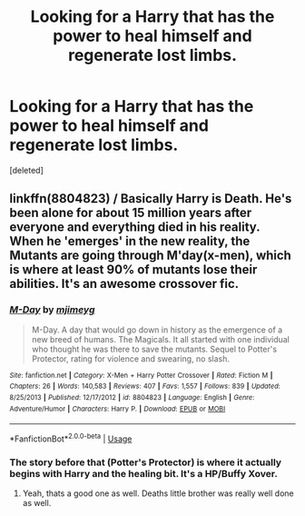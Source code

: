 #+TITLE: Looking for a Harry that has the power to heal himself and regenerate lost limbs.

* Looking for a Harry that has the power to heal himself and regenerate lost limbs.
:PROPERTIES:
:Score: 16
:DateUnix: 1548286184.0
:DateShort: 2019-Jan-24
:FlairText: Request
:END:
[deleted]


** linkffn(8804823) / Basically Harry is Death. He's been alone for about 15 million years after everyone and everything died in his reality. When he 'emerges' in the new reality, the Mutants are going through M'day(x-men), which is where at least 90% of mutants lose their abilities. It's an awesome crossover fic.
:PROPERTIES:
:Author: BasiliskSlayer1980
:Score: 4
:DateUnix: 1548289626.0
:DateShort: 2019-Jan-24
:END:

*** [[https://www.fanfiction.net/s/8804823/1/][*/M-Day/*]] by [[https://www.fanfiction.net/u/1282867/mjimeyg][/mjimeyg/]]

#+begin_quote
  M-Day. A day that would go down in history as the emergence of a new breed of humans. The Magicals. It all started with one individual who thought he was there to save the mutants. Sequel to Potter's Protector, rating for violence and swearing, no slash.
#+end_quote

^{/Site/:} ^{fanfiction.net} ^{*|*} ^{/Category/:} ^{X-Men} ^{+} ^{Harry} ^{Potter} ^{Crossover} ^{*|*} ^{/Rated/:} ^{Fiction} ^{M} ^{*|*} ^{/Chapters/:} ^{26} ^{*|*} ^{/Words/:} ^{140,583} ^{*|*} ^{/Reviews/:} ^{407} ^{*|*} ^{/Favs/:} ^{1,557} ^{*|*} ^{/Follows/:} ^{839} ^{*|*} ^{/Updated/:} ^{8/25/2013} ^{*|*} ^{/Published/:} ^{12/17/2012} ^{*|*} ^{/id/:} ^{8804823} ^{*|*} ^{/Language/:} ^{English} ^{*|*} ^{/Genre/:} ^{Adventure/Humor} ^{*|*} ^{/Characters/:} ^{Harry} ^{P.} ^{*|*} ^{/Download/:} ^{[[http://www.ff2ebook.com/old/ffn-bot/index.php?id=8804823&source=ff&filetype=epub][EPUB]]} ^{or} ^{[[http://www.ff2ebook.com/old/ffn-bot/index.php?id=8804823&source=ff&filetype=mobi][MOBI]]}

--------------

*FanfictionBot*^{2.0.0-beta} | [[https://github.com/tusing/reddit-ffn-bot/wiki/Usage][Usage]]
:PROPERTIES:
:Author: FanfictionBot
:Score: 2
:DateUnix: 1548289649.0
:DateShort: 2019-Jan-24
:END:


*** The story before that (Potter's Protector) is where it actually begins with Harry and the healing bit. It's a HP/Buffy Xover.
:PROPERTIES:
:Author: BaldBombshell
:Score: 1
:DateUnix: 1548380623.0
:DateShort: 2019-Jan-25
:END:

**** Yeah, thats a good one as well. Deaths little brother was really well done as well.
:PROPERTIES:
:Author: BasiliskSlayer1980
:Score: 1
:DateUnix: 1548396646.0
:DateShort: 2019-Jan-25
:END:
